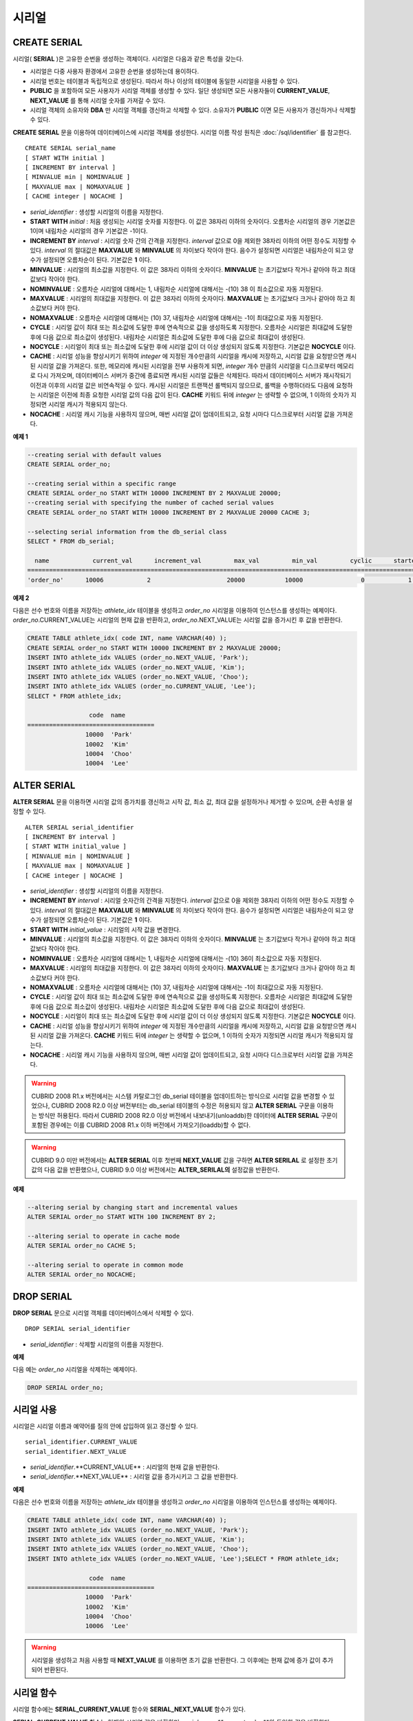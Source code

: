 ******
시리얼
******

CREATE SERIAL
=============

시리얼( **SERIAL** )은 고유한 순번을 생성하는 객체이다. 시리얼은 다음과 같은 특성을 갖는다.

*   시리얼은 다중 사용자 환경에서 고유한 순번을 생성하는데 용이하다.
*   시리얼 번호는 테이블과 독립적으로 생성된다. 따라서 하나 이상의 테이블에 동일한 시리얼을 사용할 수 있다.
*   **PUBLIC** 을 포함하여 모든 사용자가 시리얼 객체를 생성할 수 있다. 일단 생성되면 모든 사용자들이 **CURRENT_VALUE**, **NEXT_VALUE** 를 통해 시리얼 숫자를 가져갈 수 있다.
*   시리얼 객체의 소유자와 **DBA** 만 시리얼 객체를 갱신하고 삭제할 수 있다. 소유자가 **PUBLIC** 이면 모든 사용자가 갱신하거나 삭제할 수 있다.

**CREATE SERIAL** 문을 이용하여 데이터베이스에 시리얼 객체를 생성한다. 시리얼 이름 작성 원칙은 :doc:`/sql/identifier` 를 참고한다.

::

	CREATE SERIAL serial_name
	[ START WITH initial ]
	[ INCREMENT BY interval ]
	[ MINVALUE min | NOMINVALUE ]
	[ MAXVALUE max | NOMAXVALUE ]
	[ CACHE integer | NOCACHE ]

*   *serial_identifier* : 생성할 시리얼의 이름을 지정한다.

*   **START WITH** *initial* : 처음 생성되는 시리얼 숫자를 지정한다. 이 값은 38자리 이하의 숫자이다. 오름차순 시리얼의 경우 기본값은 1이며 내림차순 시리얼의 경우 기본값은 -1이다.

*   **INCREMENT BY** *interval* : 시리얼 숫자 간의 간격을 지정한다. *interval* 값으로 0을 제외한 38자리 이하의 어떤 정수도 지정할 수 있다. *interval* 의 절대값은 **MAXVALUE** 와 **MINVALUE** 의 차이보다 작아야 한다. 음수가 설정되면 시리얼은 내림차순이 되고 양수가 설정되면 오름차순이 된다. 기본값은 **1** 이다.

*   **MINVALUE** : 시리얼의 최소값을 지정한다. 이 값은 38자리 이하의 숫자이다. **MINVALUE** 는 초기값보다 작거나 같아야 하고 최대값보다 작아야 한다.

*   **NOMINVALUE** : 오름차순 시리얼에 대해서는 1, 내림차순 시리얼에 대해서는 -(10) 38 이 최소값으로 자동 지정된다.

*   **MAXVALUE** : 시리얼의 최대값을 지정한다. 이 값은 38자리 이하의 숫자이다. **MAXVALUE** 는 초기값보다 크거나 같아야 하고 최소값보다 커야 한다.

*   **NOMAXVALUE** : 오름차순 시리얼에 대해서는 (10) 37, 내림차순 시리얼에 대해서는 -1이 최대값으로 자동 지정된다.

*   **CYCLE** : 시리얼 값이 최대 또는 최소값에 도달한 후에 연속적으로 값을 생성하도록 지정한다. 오름차순 시리얼은 최대값에 도달한 후에 다음 값으로 최소값이 생성된다. 내림차순 시리얼은 최소값에 도달한 후에 다음 값으로 최대값이 생성된다.

*   **NOCYCLE** : 시리얼이 최대 또는 최소값에 도달한 후에 시리얼 값이 더 이상 생성되지 않도록 지정한다. 기본값은 **NOCYCLE** 이다.

*   **CACHE** : 시리얼 성능을 향상시키기 위하여 *integer* 에 지정된 개수만큼의 시리얼을 캐시에 저장하고, 시리얼 값을 요청받으면 캐시된 시리얼 값을 가져온다. 또한, 메모리에 캐시된 시리얼을 전부 사용하게 되면, *integer* 개수 만큼의 시리얼을 디스크로부터 메모리로 다시 가져오며, 데이터베이스 서버가 중간에 종료되면 캐시된 시리얼 값들은 삭제된다. 따라서 데이터베이스 서버가 재시작되기 이전과 이후의 시리얼 값은 비연속적일 수 있다. 캐시된 시리얼은 트랜잭션 롤백되지 않으므로, 롤백을 수행하더라도 다음에 요청하는 시리얼은 이전에 최종 요청한 시리얼 값의 다음 값이 된다. **CACHE** 키워드 뒤에 *integer* 는 생략할 수 없으며, 1 이하의 숫자가 지정되면 시리얼 캐시가 적용되지 않는다.

*   **NOCACHE** : 시리얼 캐시 기능을 사용하지 않으며, 매번 시리얼 값이 업데이트되고, 요청 시마다 디스크로부터 시리얼 값을 가져온다.

**예제 1**

.. code-block:: sql

	--creating serial with default values
	CREATE SERIAL order_no;
	 
	--creating serial within a specific range
	CREATE SERIAL order_no START WITH 10000 INCREMENT BY 2 MAXVALUE 20000;
	--creating serial with specifying the number of cached serial values
	CREATE SERIAL order_no START WITH 10000 INCREMENT BY 2 MAXVALUE 20000 CACHE 3;
	 
	--selecting serial information from the db_serial class
	SELECT * FROM db_serial;
	 
	  name            current_val      increment_val         max_val         min_val         cyclic      started       cached_num        att_name
	====================================================================================================================================================
	'order_no'      10006            2                     20000           10000                0            1                3            NULL

**예제 2**

다음은 선수 번호와 이름을 저장하는 *athlete_idx* 테이블을 생성하고 *order_no* 시리얼을 이용하여 인스턴스를 생성하는 예제이다. *order_no*.CURRENT_VALUE는 시리얼의 현재 값을 반환하고, *order_no*.NEXT_VALUE는 시리얼 값을 증가시킨 후 값을 반환한다.

.. code-block:: sql

	CREATE TABLE athlete_idx( code INT, name VARCHAR(40) );
	CREATE SERIAL order_no START WITH 10000 INCREMENT BY 2 MAXVALUE 20000;
	INSERT INTO athlete_idx VALUES (order_no.NEXT_VALUE, 'Park');
	INSERT INTO athlete_idx VALUES (order_no.NEXT_VALUE, 'Kim');
	INSERT INTO athlete_idx VALUES (order_no.NEXT_VALUE, 'Choo');
	INSERT INTO athlete_idx VALUES (order_no.CURRENT_VALUE, 'Lee');
	SELECT * FROM athlete_idx;
	 
			 code  name
	===================================
			10000  'Park'
			10002  'Kim'
			10004  'Choo'
			10004  'Lee'

ALTER SERIAL
============

**ALTER SERIAL** 문을 이용하면 시리얼 값의 증가치를 갱신하고 시작 값, 최소 값, 최대 값을 설정하거나 제거할 수 있으며, 순환 속성을 설정할 수 있다. ::

	ALTER SERIAL serial_identifier
	[ INCREMENT BY interval ]
	[ START WITH initial_value ]
	[ MINVALUE min | NOMINVALUE ]
	[ MAXVALUE max | NOMAXVALUE ]
	[ CACHE integer | NOCACHE ]

*   *serial_identifier* : 생성할 시리얼의 이름을 지정한다.

*   **INCREMENT BY** *interval* : 시리얼 숫자간의 간격을 지정한다. *interval* 값으로 0을 제외한 38자리 이하의 어떤 정수도 지정할 수 있다. *interval* 의 절대값은 **MAXVALUE** 와 **MINVALUE** 의 차이보다 작아야 한다. 음수가 설정되면 시리얼은 내림차순이 되고 양수가 설정되면 오름차순이 된다. 기본값은 **1** 이다.

*   **START WITH** *initial_value* : 시리얼의 시작 값을 변경한다.

*   **MINVALUE** : 시리얼의 최소값을 지정한다. 이 값은 38자리 이하의 숫자이다. **MINVALUE** 는 초기값보다 작거나 같아야 하고 최대값보다 작아야 한다.

*   **NOMINVALUE** : 오름차순 시리얼에 대해서는 1, 내림차순 시리얼에 대해서는 -(10) 36이 최소값으로 자동 지정된다.

*   **MAXVALUE** : 시리얼의 최대값을 지정한다. 이 값은 38자리 이하의 숫자이다. **MAXVALUE** 는 초기값보다 크거나 같아야 하고 최소값보다 커야 한다.

*   **NOMAXVALUE** : 오름차순 시리얼에 대해서는 (10) 37, 내림차순 시리얼에 대해서는 -1이 최대값으로 자동 지정된다.

*   **CYCLE** : 시리얼 값이 최대 또는 최소값에 도달한 후에 연속적으로 값을 생성하도록 지정한다. 오름차순 시리얼은 최대값에 도달한 후에 다음 값으로 최소값이 생성된다. 내림차순 시리얼은 최소값에 도달한 후에 다음 값으로 최대값이 생성된다.

*   **NOCYCLE** : 시리얼이 최대 또는 최소값에 도달한 후에 시리얼 값이 더 이상 생성되지 않도록 지정한다. 기본값은 **NOCYCLE** 이다.

*   **CACHE** : 시리얼 성능을 향상시키기 위하여 *integer* 에 지정된 개수만큼의 시리얼을 캐시에 저장하고, 시리얼 값을 요청받으면 캐시된 시리얼 값을 가져온다. **CACHE** 키워드 뒤에 *integer* 는 생략할 수 없으며, 1 이하의 숫자가 지정되면 시리얼 캐시가 적용되지 않는다.

*   **NOCACHE** : 시리얼 캐시 기능을 사용하지 않으며, 매번 시리얼 값이 업데이트되고, 요청 시마다 디스크로부터 시리얼 값을 가져온다.

.. warning::

	CUBRID 2008 R1.x 버전에서는 시스템 카탈로그인 db_serial 테이블을 업데이트하는 방식으로 시리얼 값을 변경할 수 있었으나, CUBRID 2008 R2.0 이상 버전부터는 db_serial 테이블의 수정은 허용되지 않고 **ALTER SERIAL** 구문을 이용하는 방식만 허용된다. 따라서 CUBRID 2008 R2.0 이상 버전에서 내보내기(unloaddb)한 데이터에 **ALTER SERIAL** 구문이 포함된 경우에는 이를 CUBRID 2008 R1.x 이하 버전에서 가져오기(loaddb)할 수 없다.

.. warning::
	CUBRID 9.0 미만 버전에서는 **ALTER SERIAL** 이후 첫번째 **NEXT_VALUE** 값을 구하면 **ALTER SERILAL** 로 설정한 초기값의 다음 값을 반환했으나, CUBRID 9.0 이상 버전에서는 **ALTER_SERILAL의** 설정값을 반환한다.

**예제**

.. code-block:: sql

	--altering serial by changing start and incremental values
	ALTER SERIAL order_no START WITH 100 INCREMENT BY 2;
	 
	--altering serial to operate in cache mode
	ALTER SERIAL order_no CACHE 5;
	 
	--altering serial to operate in common mode
	ALTER SERIAL order_no NOCACHE;

DROP SERIAL
===========

**DROP SERIAL** 문으로 시리얼 객체를 데이터베이스에서 삭제할 수 있다. ::

	DROP SERIAL serial_identifier

*   *serial_identifier* : 삭제할 시리얼의 이름을 지정한다.

**예제**

다음 예는 *order_no* 시리얼을 삭제하는 예제이다.

.. code-block:: sql

	DROP SERIAL order_no;

시리얼 사용
===========

시리얼은 시리얼 이름과 예약어를 질의 안에 삽입하여 읽고 갱신할 수 있다. ::

	serial_identifier.CURRENT_VALUE
	serial_identifier.NEXT_VALUE
	
*   *serial_identifier*.**CURRENT_VALUE** : 시리얼의 현재 값을 반환한다.
*   *serial_identifier*.**NEXT_VALUE** : 시리얼 값을 증가시키고 그 값을 반환한다.

**예제**

다음은 선수 번호와 이름을 저장하는 *athlete_idx* 테이블을 생성하고 *order_no* 시리얼을 이용하여 인스턴스를 생성하는 예제이다.

.. code-block:: sql

	CREATE TABLE athlete_idx( code INT, name VARCHAR(40) );
	INSERT INTO athlete_idx VALUES (order_no.NEXT_VALUE, 'Park');
	INSERT INTO athlete_idx VALUES (order_no.NEXT_VALUE, 'Kim');
	INSERT INTO athlete_idx VALUES (order_no.NEXT_VALUE, 'Choo');
	INSERT INTO athlete_idx VALUES (order_no.NEXT_VALUE, 'Lee');SELECT * FROM athlete_idx;
	 
			 code  name
	===================================
			10000  'Park'
			10002  'Kim'
			10004  'Choo'
			10006  'Lee'

.. warning::

	시리얼을 생성하고 처음 사용할 때 **NEXT_VALUE** 를 이용하면 초기 값을 반환한다. 그 이후에는 현재 값에 증가 값이 추가되어 반환된다.

시리얼 함수
===========

시리얼 함수에는 **SERIAL_CURRENT_VALUE** 함수와 **SERIAL_NEXT_VALUE** 함수가 있다.

**SERIAL_CURRENT_VALUE** 함수는 현재의 시리얼 값을 반환하며, *serial_name***.current_value**와 동일한 값을 반환한다.

**SERIAL_NEXT_VALUE** 함수는 현재의 시리얼 값에서 지정한 개수의 시리얼 간격만큼 증가시킨 값을 반환한다. 시리얼 간격은 **CREATE SERIAL ... INCREMENT BY** 절로 지정한 값을 따른다. **SERIAL_NEXT_VALUE** (*serial_name*, 1)은 *serial_name***.next_value** 와 동일한 값을 반환한다.

한꺼번에 많은 개수의 시리얼을 얻고자 할 때에는, *serial_name***.next_value**를 반복하여 호출하는 것보다 원하는 개수를 인자로 하여 **SERIAL_NEXT_VALUE** 함수를 한 번만 호출하는 것이 성능상 유리하다.

즉, 어떤 응용 프로세스가 한꺼번에 N개의 시리얼을 얻고자 한다면 N번 *serial_name***.next_value** 를 호출하여 값들을 구하는 것보다는, 한 번 **SERIAL_NEXT_VALUE** (*serial_name*, N)을 호출하여 반환하는 값을 가지고 (함수를 호출한 시점의 시리얼 시작값)과 (반환 값) 사이의 시리얼 값들을 계산하는 것이 낫다. (함수를 호출한 시점의 시리얼 시작값)은 (반환 값) - (얻고자 하는 시리얼 개수-1) * (시리얼 간격)이다.

예를 들어, 101로 시작하며 1씩 증가하는 시리얼을 처음에 생성하였을 경우, 처음 **SERIAL_NEXT_VALUE** (*serial_name*, 10)을 호출하면 110이 반환된다. 이 시점의 시작값을 구하면 110-(10-1)*1 = 101이므로?101, 102, 103, ... 110까지 10개의 시리얼 값을 해당 응용 프로세스에서 사용할 수 있다. 한 번 더 **SERIAL_NEXT_VALUE** (*serial_name*, 10)을 호출하면 120이 반환되며, 이 시점의 시작값은 120-(10-1)*1 = 111이다.

::

	SERIAL_CURRENT_VALUE(serial_name)
	SERIAL_NEXT_VALUE(serial_name, number)

*   *serial_name* : 시리얼 이름
*   *number* : 얻고자 하는 시리얼 개수

**예제**

.. code-block:: sql

	CREATE SERIAL order_no START WITH 10000 INCREMENT BY 2 MAXVALUE 20000;
	SELECT SERIAL_CURRENT_VALUE(order_no);
	10000
	 
	-- At first, the first serial value starts with the initial serial value, 10000. So the l0'th serial value will be 10009.
	SELECT SERIAL_NEXT_VALUE(order_no, 10);
	10009
	 
	SELECT SERIAL_NEXT_VALUE(order_no, 10);
	10019

.. warning::

	시리얼을 생성하고 **SERIAL_NEXT_VALUE** 함수를 처음 호출하면, 첫 번째 값은 초기값을 반환하므로 한 개의 값이 빠져 현재의 시리얼 값에 (시리얼 간격) * (얻고자 하는 시리얼 개수-1)만큼 증가한 값이 반환된다. 이후 **SERIAL_NEXT_VALUE** 함수를 호출하면 현재 값에 (시리얼 간격) * (얻고자 하는 시리얼 개수)만큼 증가한 값이 반환된다. 위의 예제를 참고한다.
